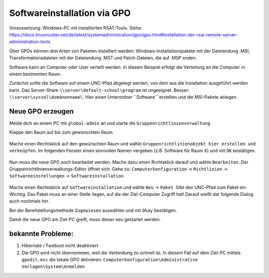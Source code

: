 Softwareinstallation via GPO
============================

.. sectionauthor:: `@michael_kohls <https://ask.linuxmuster.net/u/michael_kohls>`_

Voraussetzung: Windows-PC mit installierten RSAT-Tools. Siehe: https://docs.linuxmuster.net/de/latest/systemadministration/gpo/gpo.html#installation-der-rsat-remote-server-administration-tools

Über GPOs können drei Arten von Paketen installiert werden: Windows-Installationspakete mit der Dateiendung .MSI, Transformationsdateien mit der Dateiendung .MST und Patch-Dateien, die auf .MSP enden.

Software kann an Computer oder User verteilt werden. In diesem Beispiel erfolgt die Verteilung an die Computer in einem bestimmten Raum.

Zunächst sollte die Software auf einem UNC-Pfad abgelegt werden, von dem aus die Installation ausgeführt werden kann. Das Server-Share ``\\server\default-school\program`` ist ungeeignet. Besser: ``\\server\sysvol\domänenname\``. Hier einen Unterordner ``Software```erstellen und die MSI-Pakete ablegen.

Neue GPO erzeugen
-----------------

Melde dich an einem PC mit ``global-admin`` an und starte die ``Gruppenrichtlinienverwaltung``.

Klappe den Baum auf bis zum gewünschten Raum. 

    .. image:: media/01-gpmc.png
        :alt: Gruppenrichtlinienverwaltung
        :align: center
        
Mache einen Rechtsklick auf den gewünschten Raum und wähle ``Gruppenrichtlinienobjekt hier erstellen und verknüpfen``.
Im folgenden Fenster einen sinnvollen Namen vergeben (z.B. Software für Raum X) und mit ``OK`` bestätigen.

   .. image:: media/02-gpmc.png
        :alt: Gruppenrichtlinienverwaltung
        :align: center

Nun muss die neue GPO noch bearbeitet werden. Mache dazu einen Rrchtsklick darauf und wähle ``Bearbeiten``. Der Gruppenrichtlinienverwaltungs-Editor öffnet sich.
Gehe zu: ``Computerkonfiguration`` -> ``Richtlinien`` -> ``Softwareeinstellungen`` -> ``Softwareinstallation``

   .. image:: media/03-gpmc-edit.png
        :alt: Gruppenrichtlinienverwaltungs-Editor
        :align: center

Mache einen Rechtsklick auf ``Softwareinstallation`` und wähle ``Neu`` -> ``Paket``. Gibt den UNC-Pfad zum Paket ein. Wichtig: Das Paket muss an einer Stelle liegen, auf die der Ziel-Computer Zugriff hat! Darauf weißt der folgende Dialog auch nochmals hin.

Bei der Bereitstellungsmethode ``Zugewiesen`` auswählen und mit ``Okay`` bestätigen. 

Damit die neue GPO am Ziel-PC greift, muss dieser neu gestartet werden. 

bekannte Probleme:
------------------

1) Hibernate / Fastboot nicht deaktiviert

2) Die GPO wird nicht übernommen, weil die Verbindung zu schnell ist. In diesem Fall auf dem Ziel-PC mittels ``gpedit.msc`` die lokale GPO aktivieren: ``Computerkonfiguration\Administrative Vorlagen\System\Anmelden``

